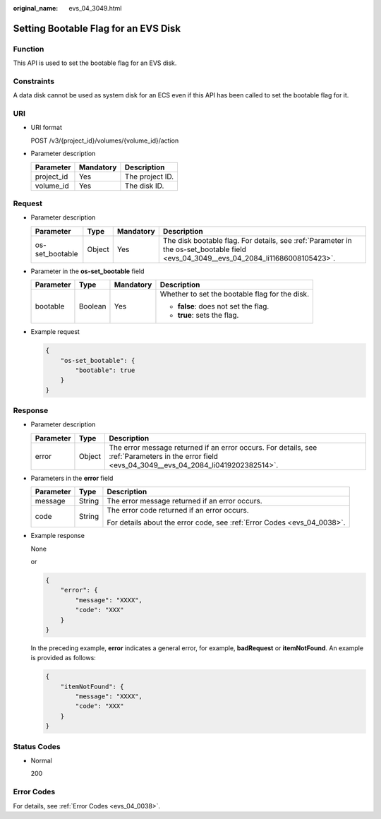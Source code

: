 :original_name: evs_04_3049.html

.. _evs_04_3049:

Setting Bootable Flag for an EVS Disk
=====================================

Function
--------

This API is used to set the bootable flag for an EVS disk.

Constraints
-----------

A data disk cannot be used as system disk for an ECS even if this API has been called to set the bootable flag for it.

URI
---

-  URI format

   POST /v3/{project_id}/volumes/{volume_id}/action

-  Parameter description

   ========== ========= ===============
   Parameter  Mandatory Description
   ========== ========= ===============
   project_id Yes       The project ID.
   volume_id  Yes       The disk ID.
   ========== ========= ===============

Request
-------

-  Parameter description

   +-----------------+--------+-----------+-------------------------------------------------------------------------------------------------------------------------------------+
   | Parameter       | Type   | Mandatory | Description                                                                                                                         |
   +=================+========+===========+=====================================================================================================================================+
   | os-set_bootable | Object | Yes       | The disk bootable flag. For details, see :ref:`Parameter in the os-set_bootable field <evs_04_3049__evs_04_2084_li11686008105423>`. |
   +-----------------+--------+-----------+-------------------------------------------------------------------------------------------------------------------------------------+

-  .. _evs_04_3049__evs_04_2084_li11686008105423:

   Parameter in the **os-set_bootable** field

   +-----------------+-----------------+-----------------+------------------------------------------------+
   | Parameter       | Type            | Mandatory       | Description                                    |
   +=================+=================+=================+================================================+
   | bootable        | Boolean         | Yes             | Whether to set the bootable flag for the disk. |
   |                 |                 |                 |                                                |
   |                 |                 |                 | -  **false**: does not set the flag.           |
   |                 |                 |                 | -  **true**: sets the flag.                    |
   +-----------------+-----------------+-----------------+------------------------------------------------+

-  Example request

   .. code-block::

      {
          "os-set_bootable": {
              "bootable": true
          }
      }

Response
--------

-  Parameter description

   +-----------+--------+--------------------------------------------------------------------------------------------------------------------------------------------------+
   | Parameter | Type   | Description                                                                                                                                      |
   +===========+========+==================================================================================================================================================+
   | error     | Object | The error message returned if an error occurs. For details, see :ref:`Parameters in the error field <evs_04_3049__evs_04_2084_li0419202382514>`. |
   +-----------+--------+--------------------------------------------------------------------------------------------------------------------------------------------------+

-  .. _evs_04_3049__evs_04_2084_li0419202382514:

   Parameters in the **error** field

   +-----------------------+-----------------------+-------------------------------------------------------------------------+
   | Parameter             | Type                  | Description                                                             |
   +=======================+=======================+=========================================================================+
   | message               | String                | The error message returned if an error occurs.                          |
   +-----------------------+-----------------------+-------------------------------------------------------------------------+
   | code                  | String                | The error code returned if an error occurs.                             |
   |                       |                       |                                                                         |
   |                       |                       | For details about the error code, see :ref:`Error Codes <evs_04_0038>`. |
   +-----------------------+-----------------------+-------------------------------------------------------------------------+

-  Example response

   None

   or

   .. code-block::

      {
          "error": {
              "message": "XXXX",
              "code": "XXX"
          }
      }

   In the preceding example, **error** indicates a general error, for example, **badRequest** or **itemNotFound**. An example is provided as follows:

   .. code-block::

      {
          "itemNotFound": {
              "message": "XXXX",
              "code": "XXX"
          }
      }

Status Codes
------------

-  Normal

   200

Error Codes
-----------

For details, see :ref:`Error Codes <evs_04_0038>`.
